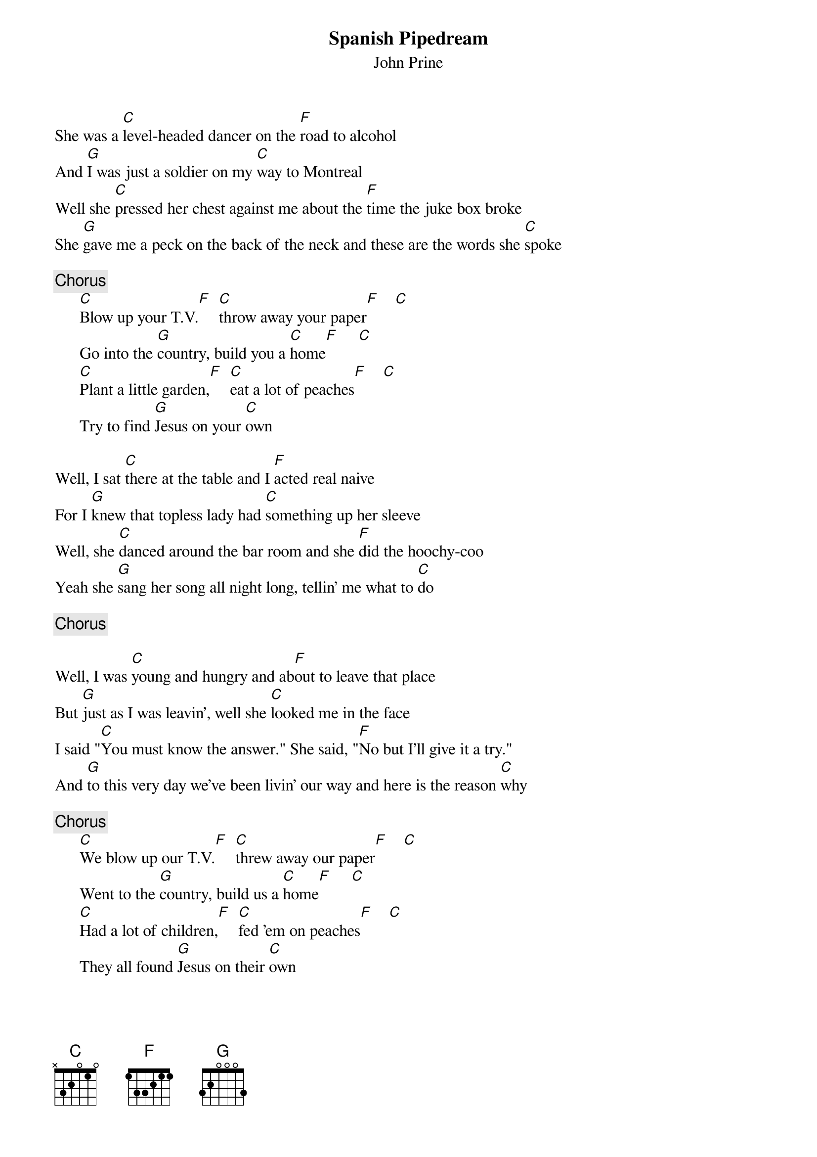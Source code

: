 {title:Spanish Pipedream}
{st:John Prine}
 
She was a [C]level-headed dancer on the [F]road to alcohol
And [G]I was just a soldier on my [C]way to Montreal
Well she [C]pressed her chest against me about the [F]time the juke box broke
She [G]gave me a peck on the back of the neck and these are the words she [C]spoke
 
{c:Chorus}
      [C]Blow up your T.V.[F]  [C]throw away your paper[F]    [C] 
      Go into the [G]country, build you a [C]home[F]     [C] 
      [C]Plant a little garden,[F]  [C]eat a lot of peaches[F]    [C] 
      Try to find [G]Jesus on your [C]own
 
Well, I sat [C]there at the table and I [F]acted real naive
For I [G]knew that topless lady had [C]something up her sleeve
Well, she [C]danced around the bar room and she [F]did the hoochy-coo
Yeah she [G]sang her song all night long, tellin' me what to [C]do
 
{c:Chorus}
 
Well, I was [C]young and hungry and ab[F]out to leave that place
But [G]just as I was leavin', well she [C]looked me in the face
I said "[C]You must know the answer." She said, "[F]No but I'll give it a try."
And [G]to this very day we've been livin' our way and here is the reason [C]why
 
{c:Chorus}
      [C]We blow up our T.V.[F]  [C]threw away our paper[F]    [C] 
      Went to the [G]country, build us a [C]home[F]     [C] 
      [C]Had a lot of children,[F]  [C]fed 'em on peaches[F]    [C] 
      They all found [G]Jesus on their [C]own

